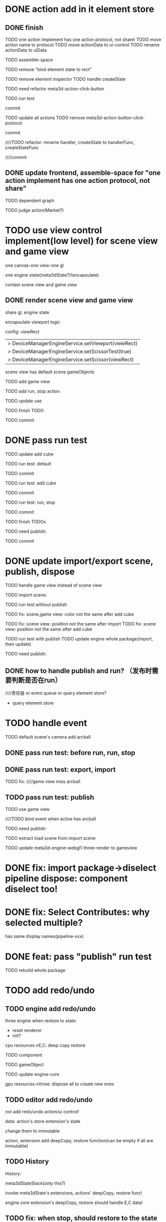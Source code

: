* DONE action add in it element store

** DONE finish

TODO one action implement has one action protocol, not share!
  TODO move action name to protocol
  TODO move actionData to ui-control
    TODO rename actionData to uiData



TODO assemble-space

  # TODO need update bind element state to rect
  TODO remove "bind element state to rect"

  # TODO element inspector: show created element states, can't edit
  TODO remove element inspector
  TODO handle createState


TODO need refactor meta3d-action-click-button





TODO run test


commit



TODO update all actions
TODO remove meta3d-action-button-click-protocol


commit


////TODO refactor: rename handler, createState to handlerFunc, createStateFunc


////commit




** DONE update frontend, assemble-space for "one action implement has one action protocol, not share"

TODO dependent graph

TODO judge action(Market?)



* TODO use view control implement(low level) for scene view and game view


one canvas-one view-one gl


one engine state(meta3dState?)(encapsulate)



contain scene view and game view




# ** TODO add meshrenderer component


# has isRender


# ** TODO update PrepareRenderDataJob



** DONE render scene view and game view


share gl, engine state



encapsulate viewport logic



config:
viewRect


  |> DeviceManagerEngineService.setViewport(viewRect)
  |> DeviceManagerEngineService.setScissorTest(true)
  |> DeviceManagerEngineService.setScissor(viewRect)





scene view has default scene gameObjects



TODO add game view

TODO add run, stop action

TODO update use

TODO finish TODO

TODO commit


* DONE pass run test

TODO update add cube



TODO run test: default

  # game view not show

  # scene view active error
  # no arcball event

    # split pipeline three, camera, transform


TODO commit


TODO run test: add cube

  # game view not add
  #   fix meta3dState?

TODO commit


TODO run test: run, stop

    # loop gameview when stop


TODO commit


TODO finish TODOs



TODO need publish:
# meta3d-scenegraph-converter-three, gameview
# meta3d-engine-basic, gameview
# meta3d-engine-scene, gameview
# pipeline-camera
# meta3d-editor-webgl1-three-run-engine-gameview+protocol
# meta3d-editor-webgl1-three-run-engine+protocol
# add-cube
# run,stop
# use-editor



TODO commit


# * TODO fix: meta3dState

# TODO use-editor/empty: main loop should get/set meta3dState?
# TODO run action: loop should get/set meta3dState?



# * TODO refactor: extract pipeline-editor-view-utils


* DONE update import/export scene, publish, dispose

TODO handle game view instead of scene view

TODO import scene:


TODO run test without publish


TODO fix: scene,game view: color not the same after add cube


# TODO fix: scene,game view: color not the same after import
TODO fix: scene view: position not the same after import
  TODO fix: scene view: position not the same after add cube


TODO run test with publish
  TODO update engine whole package(import, then update)



TODO need publish:
# action-import-scene
# game-view1
# scene-view1
# add-cube


** DONE how to handle publish and run? （发布时需要判断是否在run）
////责任链 or event queue or query element store?


- query element store





* TODO handle event

TODO default scene's camera add arcball

# run action:
# bind arcball event

# stop action:
# unbind arcball event



# game view1 add update arcball job

# import

# whole-gameview service handle event

# commit


# TODO need publish:
# meta3d-pipeline-editor-event
# meta3d-pipeline-editor-webgl1-game-view1

** DONE pass run test: before run, run, stop


# TODO fix:
# scene, game view has the same arcball
# scene view not bind event




** DONE pass run test: export, import

TODO fix:
////game view miss arcball


** TODO pass run test: publish

TODO use game view

////TODO bind event when active has arcball


# TODO load scene


TODO need publish:
# meta3d-pipeline-editor-event
# meta3d-pipeline-editor-webgl1-game-view1, scene
# run, stop
# publish
# import
# engine-whole
# engine-scene, gameview
# meta3d-editor-webgl1-three-engine-whole-gameview
# meta3d-editor-engine-webgl1-three-render-gameview



# TODO split pipeline to gameview
#   update extension's dependent

TODO extract load scene from import scene

TODO update meta3d-engine-webgl1-three-render to gameview



* DONE fix: import package->diselect pipeline dispose: component diselect too!



* DONE fix: Select Contributes: why selected multiple?

has same display names(pipeline-xxx)






* DONE feat: pass "publish" run test

TODO rebuild whole package



# ** TODO refactor duplicate  ArcballCameraControllerEventForXxxViewUtils


# ** TODO handle scene view, game view event


# refer to wonder-editor code


# add event target



# dependent on scene view event, game view event(has independent state)?




# * TODO run test: add scene view, game view based to show a cube + arcball camera






# * TODO add two buttons, to add a cube gameObject and add a arcball camera controller gameObject



# * TODO add run button to run game view



# * TODO refactor: extract 3D View custom control(low level)







# * TODO scene view: add grid

# * TODO scene view: camera, direction light show image



* TODO add redo/undo

** TODO engine add redo/undo

three engine when restore to state:
- reset renderer
- init?

cpu resources->E,C:
deep copy
restore

TODO component

TODO gameObject

TODO update engine-core



gpu resources->three:
dispose all to create new ones



** TODO editor add redo/undo
not add redo/undo action/ui control!


data:
action's store
extension's state

change them to immutable


action, extension add deepCopy, restore function(can be empty if all are immutable)



** TODO History

History:
# engineCoreStateStack
meta3dStateStack(only this?)

invoke meta3dState's extensions, actions' deepCopy, restore func!


engine core extension's deepCopy, restore should handle E,C data!







** TODO fix: when stop, should restore to the state before run



TODO shouldn't recreate programs!

TODO shouldn't recreate vbos!





* TODO refactor: utils not dependent protocols for scene view(e.g. engine-core-protocol, engine-whole-protocol)

use generic


* TODO refactor: remove loadScene







* TODO feat: publish to the exist app should overwrite it



* TODO fix: import app should import canvas size



* TODO feat: ap assemble: add select all button


* TODO feat: ap assemble: Debug should show name

* TODO feat: Market: update paging for "xx/page"